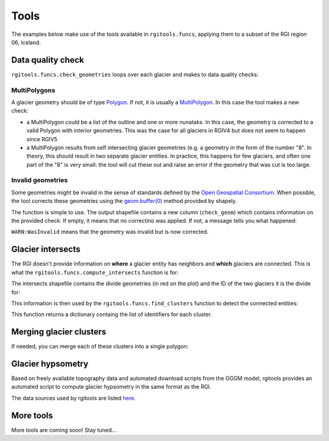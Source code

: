Tools
=====

The examples below make use of the tools available in ``rgitools.funcs``,
applying them to a subset of the RGI region 06, Iceland.

.. _tools.qc:

Data quality check
------------------

``rgitools.funcs.check_geometries`` loops over each glacier and makes to
data quality checks:

MultiPolygons
~~~~~~~~~~~~~

A glacier geometry should be of type `Polygon <https://toblerity.org/shapely/manual.html#polygons>`_.
If not, it is usually  a `MultiPolygon <https://toblerity.org/shapely/manual.html#MultiPolygon>`_.
In this case the tool makes a new check:

- a MultiPolygon could be a list of the outline and one or more nunataks.
  In this case, the geometry is corrected to a valid Polygon with
  interior geometries. This was the case for all glaciers in RGIV4 but does
  not seem to happen since RGIV5
- a MultiPolygon results from self intersecting glacier geometries (e.g. a
  geometry in the form of the number "8". In theory, this should result in
  two separate glacier entities. In practice, this happens for few glaciers,
  and often one part of the "8" is very small: the tool will cut these out
  and raise an error if the geometry that was cut is too large.

Invalid geometries
~~~~~~~~~~~~~~~~~~

Some geometries might be invalid in the sense of standards defined by the
`Open Geospatial Consortium <http://www.opengeospatial.org/standards/sfa>`_.
When possible, the tool corrects these geometries using the
`geom.buffer(0) <https://toblerity.org/shapely/manual.html#object.buffer>`_
method provided by shapely.


The function is simple to use. The output shapefile contains a new column
(``check_geom``) which contains information on the provided check. If empty,
it means that no correctino was applied. If not, a message tells you what
happened:

.. ipython:: python

    import geopandas as gpd
    from rgitools.funcs import get_demo_file, check_geometries

    df = gpd.read_file(get_demo_file('RGI6_icecap.shp'))
    df = check_geometries(df)
    df.loc[df.check_geom != ''][['RGIId', 'check_geom']]

``WARN:WasInvalid`` means that the geometry was invalid but is now corrected.


.. _tools.intersects:

Glacier intersects
------------------

The RGI doesn't provide information on **where** a glacier entity has
neighbors and **which** glaciers are connected. This is what the
``rgitools.funcs.compute_intersects`` function is for:

.. ipython:: python

    import matplotlib.pyplot as plt
    from rgitools.funcs import compute_intersects
    dfi = compute_intersects(df)

    f, ax = plt.subplots(figsize=(6, 4))
    df.plot(ax=ax, edgecolor='k');
    @savefig plot_intersects.png width=100%
    dfi.plot(ax=ax, edgecolor='C3');

The intersects shapefile contains the divide geometries (in red on the plot)
and the ID of the two glaciers it is the divide for:


.. ipython:: python

    dfi.iloc[:5][['RGIId_1', 'RGIId_2']]


This information is then used by the ``rgitools.funcs.find_clusters`` function
to detect the connected entities:

.. ipython:: python

    from rgitools.funcs import find_clusters
    clusters = find_clusters(dfi)

    for i, (k, c) in enumerate(clusters.items()):
        df.loc[df.RGIId.isin(c), 'cluster_id'] = i+1

    f, ax = plt.subplots(figsize=(6, 4))
    @savefig plot_clusters.png width=100%
    df.plot(ax=ax, column='cluster_id', edgecolor='k', cmap='Set2');

This function returns a dictionary containg the list of identifiers for
each cluster.

.. _tools.merge:

Merging glacier clusters
------------------------

If needed, you can merge each of these clusters into a single polygon:

.. ipython:: python

    from rgitools.funcs import merge_clusters
    df_merged = merge_clusters(df, dfi)

    f, ax = plt.subplots(figsize=(6, 4))
    @savefig plot_merged.png width=100%
    df_merged.plot(ax=ax, column='cluster_id', edgecolor='k', cmap='Set2');

.. _tools.hypso:

Glacier hypsometry
------------------

Based on freely available topography data and automated download scripts
from the OGGM model, rgitools provides an automated script to compute glacier
hypsometry in the same format as the RGI.

The data sources used by rgitools are listed
`here <http://oggm.readthedocs.io/en/latest/input-data.html#topography-data>`_.

.. ipython:: python

    rgi_df = gpd.read_file(get_demo_file('rgi_oetztal.shp'))

    def set_params(cfg):
        # For documentation only -- this is automated
        cfg.PATHS['dem_file'] = get_demo_file('srtm_oetztal.tif')
        cfg.PARAMS['use_multiprocessing'] = False
        return

    from rgitools.funcs import hypsometries
    df, h_rgi_df = hypsometries(rgi_df, set_oggm_params=set_params)

    hypso_df = df[df.columns[3:]]
    hypso_df = (hypso_df / 1000).multiply(df['Area'], axis=0) # to area bands

    f, ax = plt.subplots(figsize=(6, 5))
    hypso_df.sum().plot.barh(ax=ax, color='C0');
    @savefig plot_hypso.png width=100%
    ax.set_xlabel('Area (km2)'); ax.set_ylabel('Altitude (m)');


More tools
----------

More tools are coming soon! Stay tuned...


